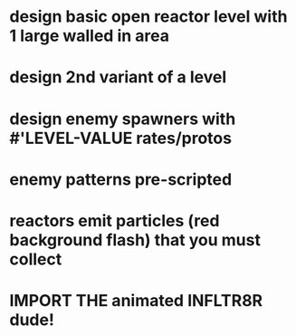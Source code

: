 * design basic open reactor level with 1 large walled in area
* design 2nd variant of a level
* design enemy spawners with #'LEVEL-VALUE rates/protos
* enemy patterns pre-scripted
* reactors emit particles (red background flash) that you must collect
* IMPORT THE animated INFLTR8R dude!

